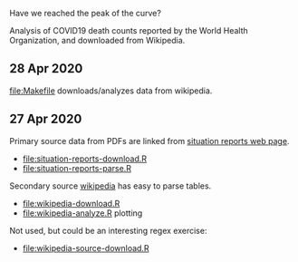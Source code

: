 Have we reached the peak of the curve? 

Analysis of COVID19 death counts reported by the World Health
Organization, and downloaded from Wikipedia.

[[file:wikipedia-analyze.png]]

** 28 Apr 2020

[[file:Makefile]] downloads/analyzes data from wikipedia.

** 27 Apr 2020

Primary source data from PDFs are linked from [[https://www.who.int/emergencies/diseases/novel-coronavirus-2019/situation-reports][situation reports web page]].
- [[file:situation-reports-download.R]]
- [[file:situation-reports-parse.R]]

Secondary source [[https://en.wikipedia.org/wiki/2019%25E2%2580%259320_coronavirus_pandemic_deaths][wikipedia]] has easy to parse tables.
- [[file:wikipedia-download.R]]
- [[file:wikipedia-analyze.R]] plotting

Not used, but could be an interesting regex exercise:
- [[file:wikipedia-source-download.R]]
